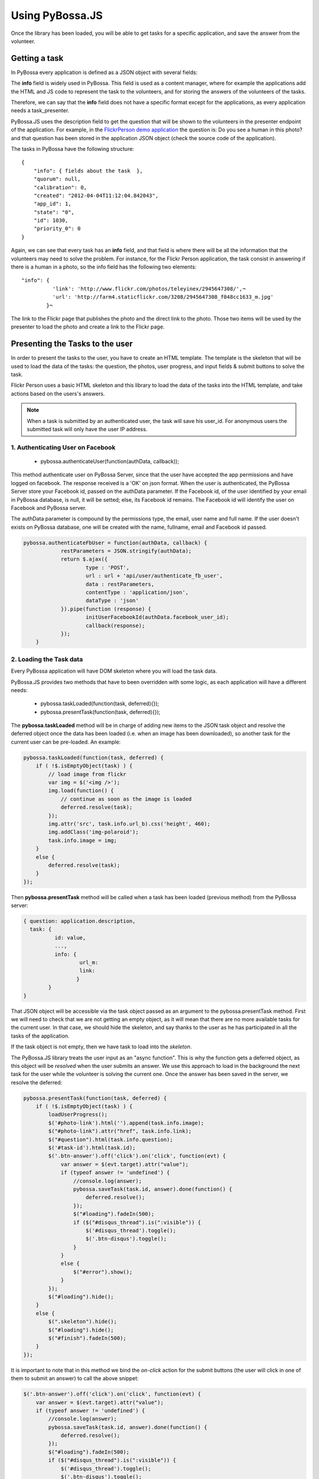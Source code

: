 ================
Using PyBossa.JS
================

Once the library has been loaded, you will be able to get tasks for a specific
application, and save the answer from the volunteer.

Getting a task
==============

In PyBossa every application is defined as a JSON object with several fields:

.. code-block::javascript

    {
        "info": {
                  'task_presenter:' <!-- HTML + JS -->
        },
        "time_limit": null,
        "description": "Question to ask to the volunteers",
        "short_name": "Short name or SLUG for the application",
        "created": "2012-04-04T11:11:43.335517",
        "owner_id": 1,
        [...]
        "hidden": 0,
        "id": 1,
        "name": "Name of the application"
    }

The **info** field is widely used in PyBossa. This field is used as a content
manager, where for example the applications add the HTML and JS code to
represent the task to the volunteers, and for storing the answers of the
volunteers of the tasks.

Therefore, we can say that the **info** field does not have a specific format
except for the applications, as every application needs a task_presenter.

PyBossa.JS uses the description field to get the question that will be shown to
the volunteers in the presenter endpoint of the application. For example, in
the `FlickrPerson demo application <http://app-flickrperson.rtfd.org>`_ the
question is: Do you see a human in this photo? and that question has been
stored in the application JSON object (check the source code of the
application).

The tasks in PyBossa have the following structure::

    {
        "info": { fields about the task  },
        "quorum": null,
        "calibration": 0,
        "created": "2012-04-04T11:12:04.842043",
        "app_id": 1,
        "state": "0",
        "id": 1030,
        "priority_0": 0
    }

Again, we can see that every task has an **info** field, and that field is
where there will be all the information that the volunteers may need to solve
the problem. For instance, for the Flickr Person application, the task consist
in answering if there is a human in a photo, so the info field has the
following two elements::

  "info": { 
            'link': 'http://www.flickr.com/photos/teleyinex/2945647308/',¬
            'url': 'http://farm4.staticflickr.com/3208/2945647308_f048cc1633_m.jpg' 
          }¬  

The link to the Flickr page that publishes the photo and the direct link to the
photo. Those two items will be used by the presenter to load the photo and
create a link to the Flickr page.

Presenting the Tasks to the user
================================

In order to present the tasks to the user, you have to create an HTML template.
The template is the skeleton that will be used to load the data of the tasks:
the question, the photos, user progress, and input fields & submit buttons 
to solve the task. 

Flickr Person uses a basic HTML skeleton and this library to load the data 
of the tasks into the HTML template, and take actions based on the users's answers.

.. note::
  When a task is submitted by an authenticated user, the task will save his
  user_id. For anonymous users the submitted task will only have the user IP
  address. 

1. Authenticating User on Facebook
~~~~~~~~~~~~~~~~~~~~~~~~~~~~~~~~~~

  * pybossa.authenticateUser(function(authData, callback));
  
This method authenticate user on PyBossa Server, since that the user have accepted the app permissions and have
logged on facebook. The response received is a 'OK' on json format. When the user is authenticated, the 
PyBossa Server store your Facebook id, passed on the authData parameter. If the Facebook id, of the user 
identified by your email in PyBossa database, is null, it will be setted; else, its Facebook id remains. The Facebook
id will identify the user on Facebook and PyBossa server.

The authData parameter is compound by the permissions type, the email, user name and full name.
If the user doesn't exists on PyBossa database, one will be created with the name, fullname, email and Facebook id passed.
  

.. code-block:: javascript

    pybossa.authenticateFbUser = function(authData, callback) {
		restParameters = JSON.stringify(authData);
		return $.ajax({
			type : 'POST',
			url : url + 'api/user/authenticate_fb_user',
			data : restParameters,
			contentType : 'application/json',
			dataType : 'json'
		}).pipe(function (response) {
			initUserFacebookId(authData.facebook_user_id);
			callback(response);
		});
	}


2. Loading the Task data
~~~~~~~~~~~~~~~~~~~~~~~~

Every PyBossa application will have DOM skeleton where you will load the task data.

PyBossa.JS provides two methods that have to
been overridden with some logic, as each application will have a different
needs:

  * pybossa.taskLoaded(function(task, deferred){});
  * pybossa.presentTask(function(task, deferred){});

The **pybossa.taskLoaded** method will be in charge of adding new items to the
JSON task object and resolve the deferred object once the data has been loaded 
(i.e. when an image has been downloaded), so another task for the current user 
can be pre-loaded. An example:

.. code-block:: javascript

    pybossa.taskLoaded(function(task, deferred) {
        if ( !$.isEmptyObject(task) ) {
            // load image from flickr
            var img = $('<img />');
            img.load(function() {
                // continue as soon as the image is loaded
                deferred.resolve(task);
            });
            img.attr('src', task.info.url_b).css('height', 460);
            img.addClass('img-polaroid');
            task.info.image = img;
        }
        else {
            deferred.resolve(task);
        }
    });

Then **pybossa.presentTask** method will be called when a task has been loaded
(previous method) from the PyBossa server:

.. code-block:: javascript

  { question: application.description,
    task: { 
            id: value,
            ...,
            info: { 
                    url_m: 
                    link:
                   } 
          } 
  }


That JSON object will be accessible via the task object passed as an argument
to the pybossa.presentTask method. First we will need to check that we are not
getting an empty object, as it will mean that there are no more available tasks
for the current user. In that case, we should hide the skeleton, and say thanks
to the user as he has participated in all the tasks of the application.

If the task object is not empty, then we have task to load into the *skeleton*.

The PyBossa.JS library treats the user input as an "async function". This is
why the function gets a deferred object, as this object will be *resolved* when
the user submits an answer. We use this approach to load in
the background the next task for the user while the volunteer is solving the
current one. Once the answer has been saved in the server, we resolve the
deferred:

.. code-block:: javascript

    pybossa.presentTask(function(task, deferred) {
        if ( !$.isEmptyObject(task) ) {
            loadUserProgress();
            $('#photo-link').html('').append(task.info.image);
            $("#photo-link").attr("href", task.info.link);
            $("#question").html(task.info.question);
            $('#task-id').html(task.id);
            $('.btn-answer').off('click').on('click', function(evt) {
                var answer = $(evt.target).attr("value");
                if (typeof answer != 'undefined') {
                    //console.log(answer);
                    pybossa.saveTask(task.id, answer).done(function() {
                        deferred.resolve();
                    });
                    $("#loading").fadeIn(500);
                    if ($("#disqus_thread").is(":visible")) {
                        $('#disqus_thread').toggle();
                        $('.btn-disqus').toggle();
                    }
                }
                else {
                    $("#error").show();
                }
            });
            $("#loading").hide();
        }
        else {
            $(".skeleton").hide();
            $("#loading").hide();
            $("#finish").fadeIn(500);
        }
    });

It is important to note that in this method we bind the *on-click* action for
the submit buttons (the user will click in one of them to submit an answer) 
to call the above snippet:

.. code-block:: javascript

    $('.btn-answer').off('click').on('click', function(evt) {
        var answer = $(evt.target).attr("value");
        if (typeof answer != 'undefined') {
            //console.log(answer);
            pybossa.saveTask(task.id, answer).done(function() {
                deferred.resolve();
            });
            $("#loading").fadeIn(500);
            if ($("#disqus_thread").is(":visible")) {
                $('#disqus_thread').toggle();
                $('.btn-disqus').toggle();
            }
        }
        else {
            $("#error").show();
        }
    });


Finally, the pybossa.presentTask calls a method named
**loadUserProgress**. This method is in charge of getting the user progress of
the user and update the progress bar accordingly:

.. code-block:: javascript

    function loadUserProgress() {
        pybossa.userProgress('flickrperson').done(function(data){
            var pct = Math.round((data.done*100)/data.total);
            $("#progress").css("width", pct.toString() +"%");
            $("#progress").attr("title", pct.toString() + "% completed!");
            $("#progress").tooltip({'placement': 'left'}); 
            $("#total").text(data.total);
            $("#done").text(data.done);
        });
    }

You can update the code to only show the number of answers, or remove it
completely, however the volunteers will benefit from this type of information
as they will be able to know how many tasks they have to do, giving an idea of
progress while the contribute to the project.

Finally, we only need in our application to run the PyBossa application:

.. code-block:: javascript

    pybossa.run('slug-application-name')


3. Saving the answer
--------------------

The *pybossa.saveTask* method saves an answer for a given task. In the
previous section we show that in the pybossa.presentTask method the *task-id*
can be obtained, as we will be passing the object to saveTask method.

The method allows us to give a successful pop-up feedback for the user, so you  
can use the following structure to warn the user and tell him that his answer
has been successfully saved:

.. code-block:: javascript

  pybossa.saveTask( taskid, answer ).done(
    function( data ) {
        // Show the feedback div
        $("#success").fadeIn(); 
        // Fade out the pop-up after a 1000 miliseconds
        setTimeout(function() { $("#success").fadeOut() }, 1000);
    };
  );

We recommend to read the `PyBossa tutorial <http://docs.pybossa.com/en/latest/user/create-application-tutorial.html>`_ as we explain step by step how to create an application.

4. Setting a different end point
--------------------------------

Sometimes the PyBossa server is not in the root of the domain, so you will find
the server running for example here: http://server/pybossa

In this case, you will need to change the API endpoint, otherwise PyBossa.JS
will fail to load the task for your application. In order to set the right
end point, you can use the following method:

.. code-block:: javascript

    pybossa.setEndpoint('http://server/pybossa');

And then you can call the pybossa.run method as usual. The setEndpoint method
will configure the right URL for using the API.
